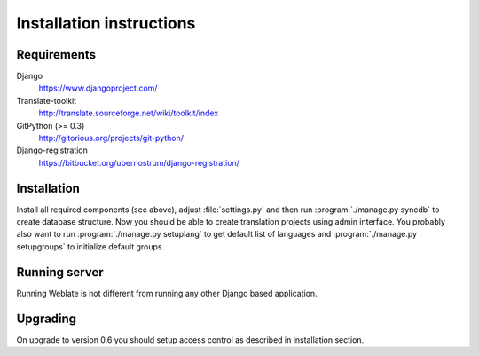 Installation instructions
=========================

Requirements
------------

Django
    https://www.djangoproject.com/
Translate-toolkit
    http://translate.sourceforge.net/wiki/toolkit/index
GitPython (>= 0.3)
    http://gitorious.org/projects/git-python/
Django-registration
    https://bitbucket.org/ubernostrum/django-registration/

Installation
------------

Install all required components (see above), adjust :file:`settings.py` and
then run :program:`./manage.py syncdb` to create database structure. Now you
should be able to create translation projects using admin interface. You
probably also want to run :program:`./manage.py setuplang` to get default list
of languages and :program:`./manage.py setupgroups` to initialize default groups.

.. seealso:: :ref:`privileges`

Running server
--------------

Running Weblate is not different from running any other Django based
application.

.. seealso:: https://docs.djangoproject.com/en/1.3/howto/deployment/

Upgrading
---------

On upgrade to version 0.6 you should setup access control as described in
installation section.
